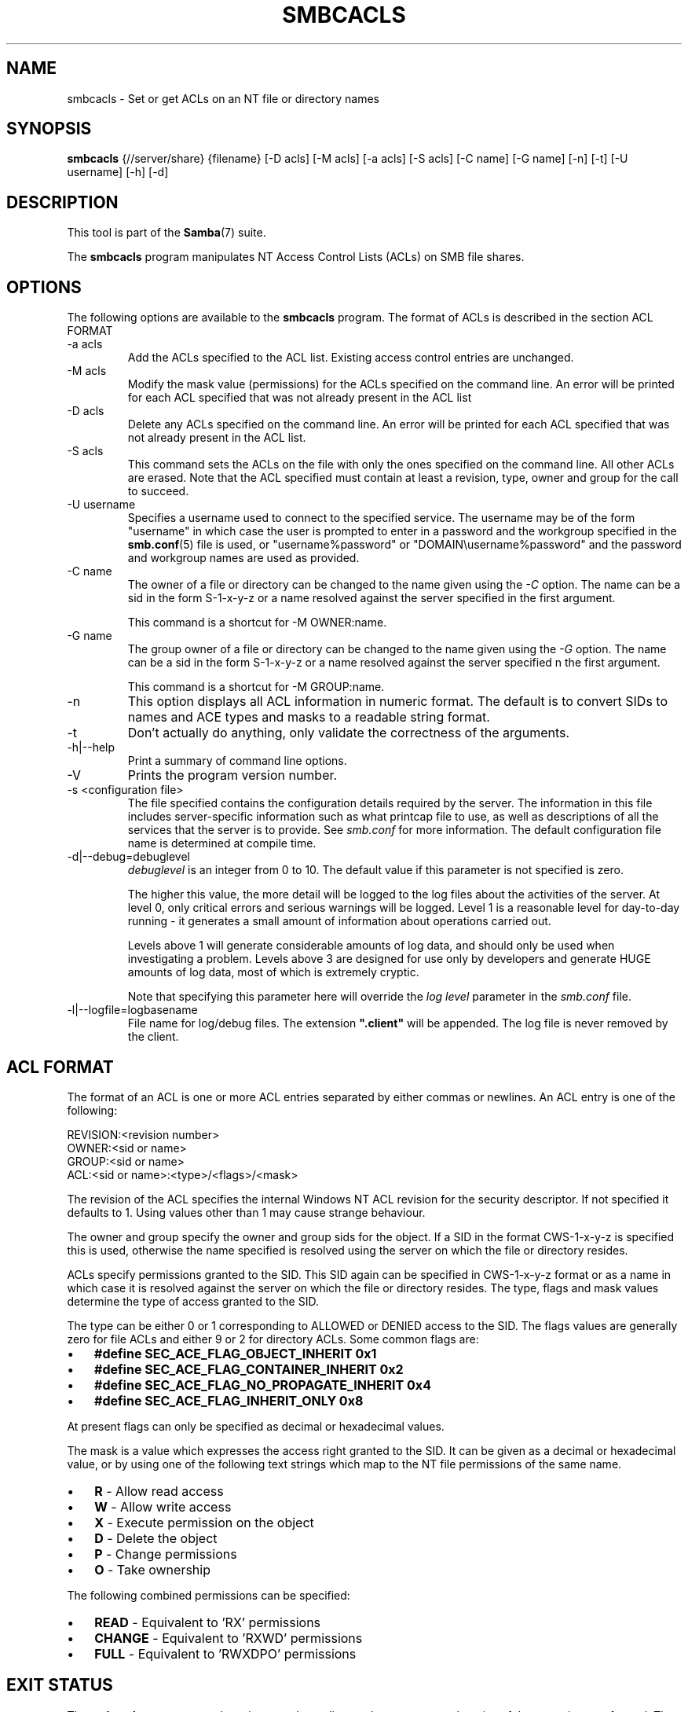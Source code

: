 .\"Generated by db2man.xsl. Don't modify this, modify the source.
.de Sh \" Subsection
.br
.if t .Sp
.ne 5
.PP
\fB\\$1\fR
.PP
..
.de Sp \" Vertical space (when we can't use .PP)
.if t .sp .5v
.if n .sp
..
.de Ip \" List item
.br
.ie \\n(.$>=3 .ne \\$3
.el .ne 3
.IP "\\$1" \\$2
..
.TH "SMBCACLS" 1 "" "" ""
.SH NAME
smbcacls \- Set or get ACLs on an NT file or directory names
.SH "SYNOPSIS"

.nf
\fBsmbcacls\fR {//server/share} {filename} [-D acls] [-M acls] [-a acls] [-S acls] [-C name] [-G name] [-n] [-t] [-U username] [-h] [-d]
        
.fi

.SH "DESCRIPTION"

.PP
This tool is part of the \fBSamba\fR(7) suite\&.

.PP
The \fBsmbcacls\fR program manipulates NT Access Control Lists (ACLs) on SMB file shares\&.

.SH "OPTIONS"

.PP
The following options are available to the \fBsmbcacls\fR program\&. The format of ACLs is described in the section ACL FORMAT

.TP
-a acls
Add the ACLs specified to the ACL list\&. Existing access control entries are unchanged\&.


.TP
-M acls
Modify the mask value (permissions) for the ACLs specified on the command line\&. An error will be printed for each ACL specified that was not already present in the ACL list


.TP
-D acls
Delete any ACLs specified on the command line\&. An error will be printed for each ACL specified that was not already present in the ACL list\&.


.TP
-S acls
This command sets the ACLs on the file with only the ones specified on the command line\&. All other ACLs are erased\&. Note that the ACL specified must contain at least a revision, type, owner and group for the call to succeed\&.


.TP
-U username
Specifies a username used to connect to the specified service\&. The username may be of the form "username" in which case the user is prompted to enter in a password and the workgroup specified in the \fBsmb.conf\fR(5) file is used, or "username%password" or "DOMAIN\\username%password" and the password and workgroup names are used as provided\&.


.TP
-C name
The owner of a file or directory can be changed to the name given using the \fI-C\fR option\&. The name can be a sid in the form S-1-x-y-z or a name resolved against the server specified in the first argument\&.


This command is a shortcut for -M OWNER:name\&.


.TP
-G name
The group owner of a file or directory can be changed to the name given using the \fI-G\fR option\&. The name can be a sid in the form S-1-x-y-z or a name resolved against the server specified n the first argument\&.


This command is a shortcut for -M GROUP:name\&.


.TP
-n
This option displays all ACL information in numeric format\&. The default is to convert SIDs to names and ACE types and masks to a readable string format\&.


.TP
-t
Don't actually do anything, only validate the correctness of the arguments\&.


.TP
-h|--help
Print a summary of command line options\&.


.TP
-V
Prints the program version number\&.


.TP
-s <configuration file>
The file specified contains the configuration details required by the server\&. The information in this file includes server-specific information such as what printcap file to use, as well as descriptions of all the services that the server is to provide\&. See \fIsmb\&.conf\fR for more information\&. The default configuration file name is determined at compile time\&.


.TP
-d|--debug=debuglevel
\fIdebuglevel\fR is an integer from 0 to 10\&. The default value if this parameter is not specified is zero\&.


The higher this value, the more detail will be logged to the log files about the activities of the server\&. At level 0, only critical errors and serious warnings will be logged\&. Level 1 is a reasonable level for day-to-day running - it generates a small amount of information about operations carried out\&.


Levels above 1 will generate considerable amounts of log data, and should only be used when investigating a problem\&. Levels above 3 are designed for use only by developers and generate HUGE amounts of log data, most of which is extremely cryptic\&.


Note that specifying this parameter here will override the \fIlog level\fR parameter in the \fIsmb\&.conf\fR file\&.


.TP
-l|--logfile=logbasename
File name for log/debug files\&. The extension \fB"\&.client"\fR will be appended\&. The log file is never removed by the client\&.


.SH "ACL FORMAT"

.PP
The format of an ACL is one or more ACL entries separated by either commas or newlines\&. An ACL entry is one of the following:

.PP

.nf
 
REVISION:<revision number>
OWNER:<sid or name>
GROUP:<sid or name>
ACL:<sid or name>:<type>/<flags>/<mask>
.fi


.PP
The revision of the ACL specifies the internal Windows NT ACL revision for the security descriptor\&. If not specified it defaults to 1\&. Using values other than 1 may cause strange behaviour\&.

.PP
The owner and group specify the owner and group sids for the object\&. If a SID in the format CWS-1-x-y-z is specified this is used, otherwise the name specified is resolved using the server on which the file or directory resides\&.

.PP
ACLs specify permissions granted to the SID\&. This SID again can be specified in CWS-1-x-y-z format or as a name in which case it is resolved against the server on which the file or directory resides\&. The type, flags and mask values determine the type of access granted to the SID\&.

.PP
The type can be either 0 or 1 corresponding to ALLOWED or DENIED access to the SID\&. The flags values are generally zero for file ACLs and either 9 or 2 for directory ACLs\&. Some common flags are:

.TP 3
\(bu
\fB#define SEC_ACE_FLAG_OBJECT_INHERIT 0x1\fR

.TP
\(bu
\fB#define SEC_ACE_FLAG_CONTAINER_INHERIT 0x2\fR

.TP
\(bu
\fB#define SEC_ACE_FLAG_NO_PROPAGATE_INHERIT 0x4\fR

.TP
\(bu
\fB#define SEC_ACE_FLAG_INHERIT_ONLY 0x8\fR

.LP

.PP
At present flags can only be specified as decimal or hexadecimal values\&.

.PP
The mask is a value which expresses the access right granted to the SID\&. It can be given as a decimal or hexadecimal value, or by using one of the following text strings which map to the NT file permissions of the same name\&.

.TP 3
\(bu
\fBR\fR - Allow read access

.TP
\(bu
\fBW\fR - Allow write access

.TP
\(bu
\fBX\fR - Execute permission on the object

.TP
\(bu
\fBD\fR - Delete the object

.TP
\(bu
\fBP\fR - Change permissions

.TP
\(bu
\fBO\fR - Take ownership

.LP

.PP
The following combined permissions can be specified:

.TP 3
\(bu
\fBREAD\fR - Equivalent to 'RX' permissions

.TP
\(bu
\fBCHANGE\fR - Equivalent to 'RXWD' permissions

.TP
\(bu
\fBFULL\fR - Equivalent to 'RWXDPO' permissions

.LP

.SH "EXIT STATUS"

.PP
The \fBsmbcacls\fR program sets the exit status depending on the success or otherwise of the operations performed\&. The exit status may be one of the following values\&.

.PP
If the operation succeeded, smbcacls returns and exit status of 0\&. If \fBsmbcacls\fR couldn't connect to the specified server, or there was an error getting or setting the ACLs, an exit status of 1 is returned\&. If there was an error parsing any command line arguments, an exit status of 2 is returned\&.

.SH "VERSION"

.PP
This man page is correct for version 3\&.0 of the Samba suite\&.

.SH "AUTHOR"

.PP
The original Samba software and related utilities were created by Andrew Tridgell\&. Samba is now developed by the Samba Team as an Open Source project similar to the way the Linux kernel is developed\&.

.PP
\fBsmbcacls\fR was written by Andrew Tridgell and Tim Potter\&.

.PP
The conversion to DocBook for Samba 2\&.2 was done by Gerald Carter\&. The conversion to DocBook XML 4\&.2 for Samba 3\&.0 was done by Alexander Bokovoy\&.

